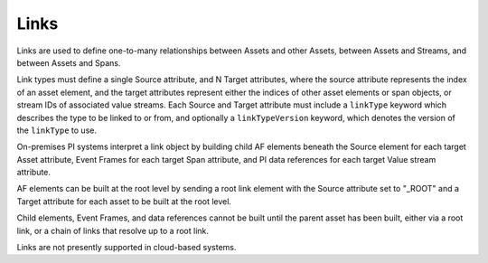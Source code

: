 Links
^^^^^
Links are used to define one-to-many relationships between Assets and other Assets, between Assets and Streams, and between Assets and Spans.

Link types must define a single Source attribute, and N Target attributes, where the source attribute represents the index of an asset element, and the target attributes represent either the indices of other asset elements or span objects, or stream IDs of associated value streams. Each Source and Target attribute must include a ``linkType`` keyword which describes the type to be linked to or from, and optionally a ``linkTypeVersion`` keyword, which denotes the version of the ``linkType`` to use.

On-premises PI systems interpret a link object by building child AF elements beneath the Source element for each target Asset attribute, Event Frames for each target Span attribute, and PI data references for each target Value stream attribute.

AF elements can be built at the root level by sending a root link element with the Source attribute set to "_ROOT" and a Target attribute for each asset to be built at the root level.

Child elements, Event Frames, and data references cannot be built until the parent asset has been built, either via a root link, or a chain of links that resolve up to a root link.

Links are not presently supported in cloud-based systems.
